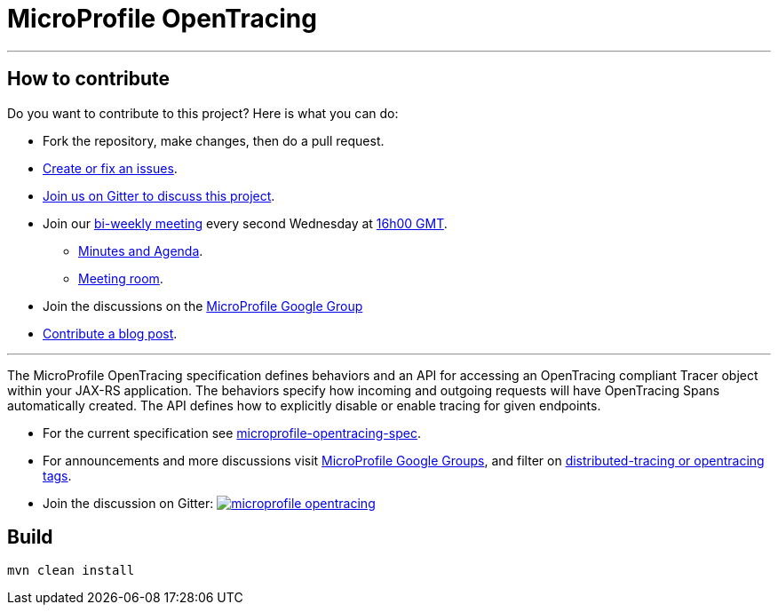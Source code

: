 //
// Copyright (c) 2017 Contributors to the Eclipse Foundation
//
// See the NOTICE file(s) distributed with this work for additional
// information regarding copyright ownership.
//
// Licensed under the Apache License, Version 2.0 (the "License");
// you may not use this file except in compliance with the License.
// You may obtain a copy of the License at
//
//     http://www.apache.org/licenses/LICENSE-2.0
//
// Unless required by applicable law or agreed to in writing, software
// distributed under the License is distributed on an "AS IS" BASIS,
// WITHOUT WARRANTIES OR CONDITIONS OF ANY KIND, either express or implied.
// See the License for the specific language governing permissions and
// limitations under the License.
//
# MicroProfile OpenTracing

'''
== How to contribute

Do you want to contribute to this project? Here is what you can do:

* Fork the repository, make changes, then do a pull request.
* https://github.com/eclipse/microprofile-opentracing/issues[Create or fix an issues].
* https://gitter.im/eclipse/microprofile-opentracing[Join us on Gitter to discuss this project].
* Join our https://calendar.google.com/calendar/embed?src=gbnbc373ga40n0tvbl88nkc3r4%40group.calendar.google.com[bi-weekly meeting] every second Wednesday at https://www.timeanddate.com/time/map/[16h00 GMT]. 
** https://docs.google.com/document/d/1TbeKThAd9Df6IS0S6lz_YsTmxpFqWRmCL2HjbrAyLPQ/edit#heading=h.t9s5gp6jb2g6[Minutes and Agenda].
** https://eclipse.zoom.us/j/949859967[Meeting room].
* Join the discussions on the https://groups.google.com/forum/#!forum/microprofile[MicroProfile Google Group]
* https://microprofile.io/blog/[Contribute a blog post].

'''

The MicroProfile OpenTracing specification defines behaviors and an API for accessing
an OpenTracing compliant Tracer object within your JAX-RS application.
The behaviors specify how incoming and outgoing requests will have OpenTracing
Spans automatically created. The API defines how to explicitly disable or enable
tracing for given endpoints.

* For the current specification see link:https://github.com/eclipse/microprofile-opentracing/blob/master/spec/src/main/asciidoc/microprofile-opentracing.asciidoc[microprofile-opentracing-spec].
* For announcements and more discussions visit link:++https://groups.google.com/forum/#!forum/microprofile++[MicroProfile Google Groups], and filter on link:++https://groups.google.com/forum/#!searchin/microprofile/tag$3Adistributed-tracing$20OR$20tag$3Aopentracing%7Csort:date++[distributed-tracing or opentracing tags].
* Join the discussion on Gitter: image:https://badges.gitter.im/eclipse/microprofile-opentracing.svg[link=https://gitter.im/eclipse/microprofile-opentracing]

## Build

```bash
mvn clean install
```
